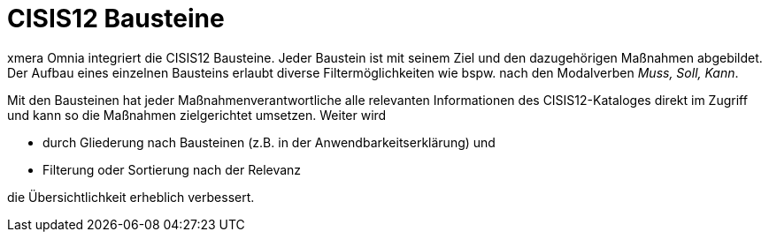 = CISIS12 Bausteine

xmera Omnia integriert die CISIS12 Bausteine. Jeder Baustein ist mit seinem Ziel und den dazugehörigen Maßnahmen abgebildet. +
Der Aufbau eines einzelnen Bausteins erlaubt diverse Filtermöglichkeiten wie bspw. nach den Modalverben _Muss, Soll, Kann_.

Mit den Bausteinen hat jeder Maßnahmenverantwortliche alle relevanten Informationen des CISIS12-Kataloges direkt im Zugriff und kann so die Maßnahmen zielgerichtet umsetzen. Weiter wird

- durch Gliederung nach Bausteinen (z.B. in der Anwendbarkeitserklärung) und
- Filterung oder Sortierung nach der Relevanz

die Übersichtlichkeit erheblich verbessert.
